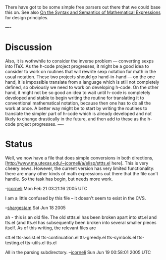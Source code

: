 #+STARTUP: showeverything logdone
#+options: num:nil

There have got to be some simple free parsers out there that we could
base this on.  See also [[file:On the Syntax and Semantics of Mathematical Expressions.org][On the Syntax and Semantics of Mathematical Expressions]] for design principles.

----
* Discussion
Also, it is wothwhile to consider the inverse problem --- converting sexps into
!TeX.  As the h-code project progresses, it might be a good idea to consider to
work on routines that will rewrite sexp notation for math in the usual notation.
These two projects should go hand-in-hand --- on the one hand, it is impossible
translate from a language which is still not completely defined, so obviously we
need to work on developing h-code.  On the other hand, it might not be so good
an idea to wait until h-code is completely developed and stable to begin writing
the routine for translating it to conventional mathematical notation, because
then one has to do all the work at once.  A better way might be to start by
writing the routines to translate the simpler part of h-code which is already
developed and not likely to change drastically in the future, and then add to
these as the h-code project progresses.
----

* Status

Well, we now have a file that does simple conversions in both directions,
[http://www.ma.utexas.edu/~jcorneli/a/elisp/sttts.el here]. This is very cheery
news.  However, the current version has very limited functionality: there are
many other kinds of math expressions out there that the file can't handle.
So the task has begin, but needs more work.

--[[file:jcorneli.org][jcorneli]] Mon Feb 21 03:21:16 2005 UTC

I am a little confused by this file -- it doesn't seem to exist in the CVS.

--[[file:shargestam.org][shargestam]] Sat Jun 18 2005

ah - this is an old file.  
The old sttts.el has been broken apart into stt.el and tts.el (and tts.el
has subsequently been broken into several smaller pieces itself.  As of
this writing, the relevant files are

 stt.el
 tts-assist.el
 tts-continuation.el
 tts-greedy.el
 tts-symbols.el
 tts-testing.el
 tts-utils.el
 tts.el

All in the parsing subdirectory.  --[[file:jcorneli.org][jcorneli]] Sun Jun 19 00:58:01 2005 UTC
